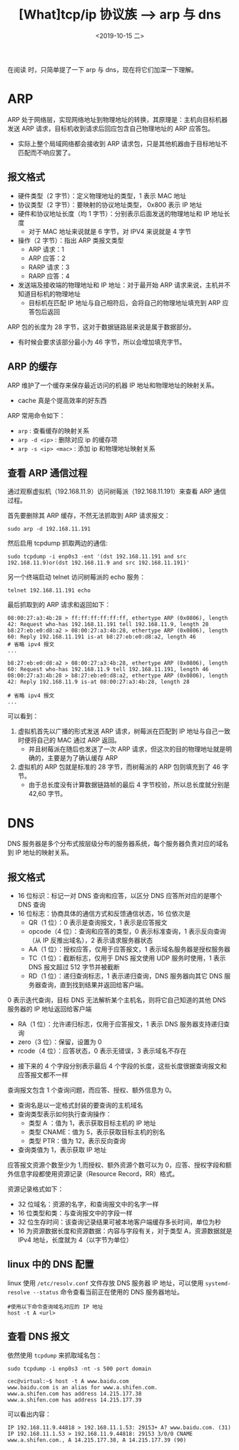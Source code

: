 #+TITLE: [What]tcp/ip 协议族 --> arp 与 dns
#+DATE: <2019-10-15 二> 
#+TAGS: CS
#+LAYOUT: post
#+CATEGORIES: book,Linux高性能服务器编程
#+NAME: <book_linux_server_chapter_1.org>
#+OPTIONS: ^:nil
#+OPTIONS: ^:{}

在阅读 [[http://kcmetercec.top/categories/book/%25E5%259B%25BE%25E8%25A7%25A3TCPIP-%25E5%2585%25A5%25E9%2597%25A8/][<<图解TCPIP>>]] 时，只简单提了一下 arp 与 dns，现在将它们加深一下理解。
#+BEGIN_EXPORT html
<!--more-->
#+END_EXPORT
* ARP
ARP 处于网络层，实现网络地址到物理地址的转换，其原理是：主机向目标机器发送 ARP 请求，目标机收到请求后回应包含自己物理地址的 ARP 应答包。
- 实际上整个局域网络都会接收到 ARP 请求包，只是其他机器由于目标地址不匹配而不响应罢了。
** 报文格式
[[./arp_format.jpg]]
- 硬件类型（2 字节）：定义物理地址的类型，1 表示 MAC 地址
- 协议类型（2 字节）：要映射的协议地址类型， 0x800 表示 IP 地址
- 硬件和协议地址长度（均 1 字节）：分别表示后面发送的物理地址和 IP 地址长度
  + 对于 MAC 地址来说就是 6 字节，对 IPV4 来说就是 4 字节
- 操作（2 字节）：指出 ARP 类报文类型
  + ARP 请求：1
  + ARP 应答：2
  + RARP 请求：3
  + RARP 应答：4
- 发送端及接收端的物理地址和 IP 地址：对于最开始 ARP 请求来说，主机并不知道目标机的物理地址
  + 目标机在匹配 IP 地址与自己相符后，会将自己的物理地址填充到 ARP 应答包后返回
    
ARP 包的长度为 28 字节，这对于数据链路层来说是属于数据部分。
- 有时候会要求该部分最小为 46 字节，所以会增加填充字节。
** ARP 的缓存
ARP 维护了一个缓存来保存最近访问的机器 IP 地址和物理地址的映射关系。
- cache 真是个提高效率的好东西

ARP 常用命令如下：
- =arp= : 查看缓存的映射关系
- =arp -d <ip>= : 删除对应 ip 的缓存项
- =arp -s <ip> <mac>= : 添加 ip 和物理地址映射关系
** 查看 ARP 通信过程
通过观察虚拟机（192.168.11.9）访问树莓派（192.168.11.191）来查看 ARP 通信过程。

首先要删除其 ARP 缓存，不然无法抓取到 ARP 请求报文：
#+BEGIN_EXAMPLE
  sudo arp -d 192.168.11.191
#+END_EXAMPLE
然后启用 tcpdump 抓取两边的通信:
#+BEGIN_EXAMPLE
  sudo tcpdump -i enp0s3 -ent '(dst 192.168.11.191 and src 192.168.11.9)or(dst 192.168.11.9 and src 192.168.11.191)'
#+END_EXAMPLE
另一个终端启动 telnet 访问树莓派的 echo 服务：
#+BEGIN_EXAMPLE
  telnet 192.168.11.191 echo
#+END_EXAMPLE

最后抓取到的 ARP 请求和返回如下：
#+BEGIN_EXAMPLE
  08:00:27:a3:4b:28 > ff:ff:ff:ff:ff:ff, ethertype ARP (0x0806), length 42: Request who-has 192.168.11.191 tell 192.168.11.9, length 28
  b8:27:eb:e0:d8:a2 > 08:00:27:a3:4b:28, ethertype ARP (0x0806), length 60: Reply 192.168.11.191 is-at b8:27:eb:e0:d8:a2, length 46
  # 省略 ipv4 报文
  ...

  b8:27:eb:e0:d8:a2 > 08:00:27:a3:4b:28, ethertype ARP (0x0806), length 60: Request who-has 192.168.11.9 tell 192.168.11.191, length 46
  08:00:27:a3:4b:28 > b8:27:eb:e0:d8:a2, ethertype ARP (0x0806), length 42: Reply 192.168.11.9 is-at 08:00:27:a3:4b:28, length 28

  # 省略 ipv4 报文
  ...
#+END_EXAMPLE
可以看到：
1. 虚拟机首先以广播的形式发送 ARP 请求，树莓派在匹配到 IP 地址与自己一致时便将自己的 MAC 通过 ARP 返回。
   - 并且树莓派在随后也发送了一次 ARP 请求，但这次的目的物理地址就是明确的，主要是为了确认缓存 ARP
2. 虚拟机的 ARP 包就是标准的 28 字节，而树莓派的 ARP 包则填充到了 46 字节。
   - 由于总长度没有计算数据链路帧的最后 4 字节校验，所以总长度就分别是 42,60 字节。

* DNS
DNS 服务器是多个分布式按层级分布的服务器系统，每个服务器负责对应的域名到 IP 地址的映射关系。
** 报文格式
[[./dns_format.jpg]]

- 16 位标识：标记一对 DNS 查询和应答，以区分 DNS 应答所对应的是哪个 DNS 查询
- 16 位标志：协商具体的通信方式和反馈通信状态，16 位依次是
  + QR（1 位）：0 表示是查询报文，1 表示是应答报文
  + opcode（4 位）：查询和应答的类型，0 表示标准查询，1 表示反向查询（从 IP 反推出域名），2 表示请求服务器状态
  + AA（1 位）：授权应答，仅用于应答报文，1 表示域名服务器是授权服务器
  + TC（1 位）：截断标志，仅用于 DNS 报文使用 UDP 服务时使用，1 表示 DNS 报文超过 512 字节并被截断
  + RD（1 位）：递归查询标志，1 表示递归查询，DNS 服务器向其它 DNS 服务器查询，直到找到结果并返回给客户端。
0 表示迭代查询，目标 DNS 无法解析某个主机名，则将它自己知道的其他 DNS 服务器的 IP 地址返回给客户端
  + RA（1 位）：允许递归标志，仅用于应答报文，1 表示 DNS 服务器支持递归查询
  + zero（3 位）：保留，设置为 0
  + rcode（4 位）：应答状态，0 表示无错误，3 表示域名不存在
- 接下来的 4 个字段分别表示最后 4 个字段的长度，这些长度很据查询报文和应答报文都不一样

查询报文包含 1 个查询问题，而应答、授权、额外信息为 0。
[[./dns_request.jpg]]

- 查询名是以一定格式封装的要查询的主机域名
- 查询类型表示如何执行查询操作：
  + 类型 A ：值为 1，表示获取目标主机的 IP 地址
  + 类型 CNAME：值为 5，表示获取目标主机的别名
  + 类型 PTR：值为 12，表示反向查询
- 查询类值为 1，表示获取 IP 地址
  
应答报文资源个数至少为 1,而授权、额外资源个数可以为 0，应答、授权字段和额外信息字段都使用资源记录（Resource Record，RR）格式。

资源记录格式如下：
[[./dns_rr.jpg]]

- 32 位域名：资源的名字，和查询报文中的名字一样
- 16 位类型和类：与查询报文中的字段一样
- 32 位生存时间：该查询记录结果可被本地客户端缓存多长时间，单位为秒
- 16 为资源数据长度和资源数据：内容与字段有关，对于类型 A，资源数据就是 IPv4 地址，长度就为 4（以字节为单位）
** linux 中的 DNS 配置
linux 使用 =/etc/resolv.conf= 文件存放 DNS 服务器 IP 地址，可以使用 =systemd-resolve --status= 命令查看当前正在使用的 DNS 服务器地址。
#+BEGIN_EXAMPLE
  #使用以下命令查询域名对应的 IP 地址
  host -t A <url>
#+END_EXAMPLE

** 查看 DNS 报文
依然使用 =tcpdump= 来抓取域名包：
#+BEGIN_EXAMPLE
  sudo tcpdump -i enp0s3 -nt -s 500 port domain

  cec@virtual:~$ host -t A www.baidu.com
  www.baidu.com is an alias for www.a.shifen.com.
  www.a.shifen.com has address 14.215.177.38
  www.a.shifen.com has address 14.215.177.39
#+END_EXAMPLE
可以看出内容：
#+BEGIN_EXAMPLE
  IP 192.168.11.9.44818 > 192.168.11.1.53: 29153+ A? www.baidu.com. (31)
  IP 192.168.11.1.53 > 192.168.11.9.44818: 29153 3/0/0 CNAME www.a.shifen.com., A 14.215.177.38, A 14.215.177.39 (90)
#+END_EXAMPLE

